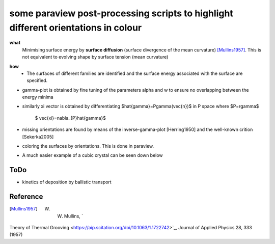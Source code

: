 some paraview post-processing scripts to highlight different orientations in colour
""""""""""""""""""""""""""""""""""""""""""""""""""""""""""""""""""""""""""
**what**
   Minimising surface energy by **surface diffusion** (surface divergence of the mean curvature) [Mullins1957]_. This is not equivalent to evolving shape by surface tension (mean curvature)

.. image:: https://github.com/Ezone2016/surface-flow/blob/master/sequence.gif

**how**
    - The surfaces of different families are identified and the surface energy associated with the surface are specified.

.. image:: https://github.com/Ezone2016/surface-flow/blob/master/surfaces.jpg

- gamma-plot is obtained by fine tuning of the parameters alpha and w to ensure no overlapping between the energy minima

.. image:: https://github.com/Ezone2016/surface-flow/blob/master/gamma.png

- similarly xi vector is obtained by differentiating $\hat{\gamma}=P\gamma(\vec{n})$ in P space where $P=r\gamma$

     $ \vec{\xi}=\nabla_{P}\hat{\gamma}$

.. image:: https://github.com/Ezone2016/surface-flow/blob/master/xi.png

- missing orientations are found by means of the inverse-gamma-plot [Herring1950] and the well-known crition [Sekerka2005]

.. image:: https://github.com/Ezone2016/surface-flow/blob/master/inverse1.png

.. image:: https://github.com/Ezone2016/surface-flow/blob/master/inverse2.png

.. image:: https://github.com/Ezone2016/surface-flow/blob/master/cig.png

- coloring the surfaces by orientations. This is done in paraview.
.. image:: https://github.com/Ezone2016/surface-flow/blob/master/sequence2.gif

- A much easier example of a cubic crystal can be seen down below 

.. image:: https://github.com/Ezone2016/surface-flow/blob/master/cubicA2.png

ToDo
------------

- kinetics of deposition by ballistic transport

Reference
------------

.. [Mullins1957] W. W. Mullins, `
Theory of Thermal Grooving <https://aip.scitation.org/doi/10.1063/1.1722742>`_, Journal of Applied Physics 28, 333 (1957)

